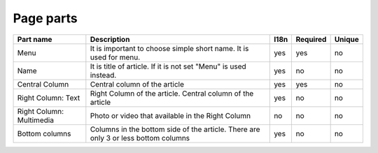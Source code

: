 Page parts
----------


.. tabularcolumns:: |p{3.7cm}|p{6.1cm}|p{1.5cm}|p{1.5cm}|p{1.5cm}|
.. list-table::
   :header-rows: 1

   * - Part name
     - Description
     - l18n
     - Required
     - Unique

   * - Menu
     - It is important to choose simple short name. It is used for menu.
     - yes
     - yes
     - no
     
   * - Name
     - It is title of article. If it is not set "Menu" is used instead.
     - yes
     - no
     - no 

   * - Central Column
     - Central column of the article
     - yes
     - yes
     - no

   * - Right Column: Text
     - Right Column of the article. Central column of the article
     - yes
     - no
     - no   

   * - Right Column: Multimedia
     - Photo or video that available in the Right Column
     - no
     - no
     - no     

   * - Bottom columns
     - Columns in the bottom side of the article. There are only 3 or less  bottom columns
     - yes
     - no
     - no     

